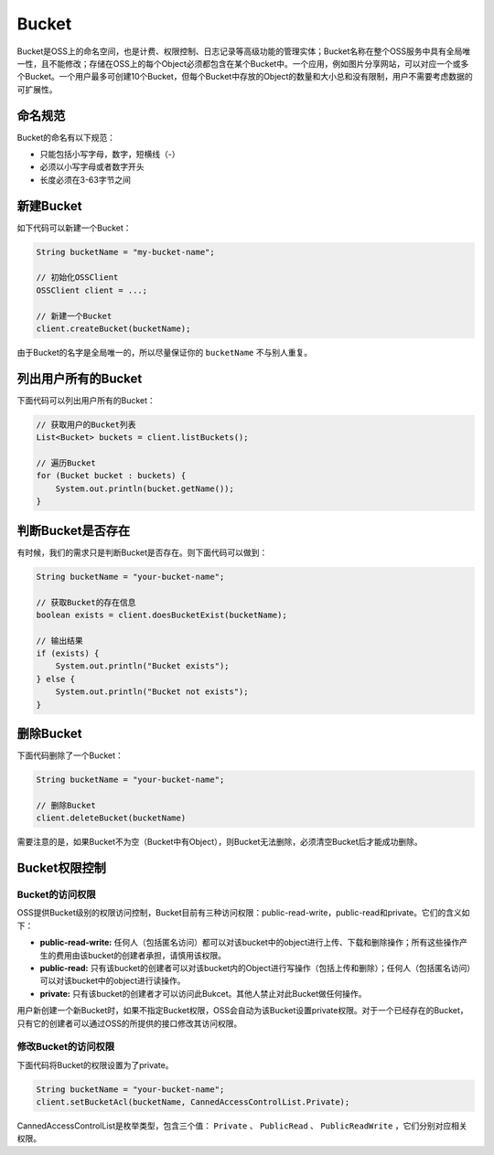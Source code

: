 **********
Bucket
**********

Bucket是OSS上的命名空间，也是计费、权限控制、日志记录等高级功能的管理实体；Bucket名称在整个OSS服务中具有全局唯一性，且不能修改；存储在OSS上的每个Object必须都包含在某个Bucket中。一个应用，例如图片分享网站，可以对应一个或多个Bucket。一个用户最多可创建10个Bucket，但每个Bucket中存放的Object的数量和大小总和没有限制，用户不需要考虑数据的可扩展性。

.. _bucket-name-rule:

命名规范
===============

Bucket的命名有以下规范：

* 只能包括小写字母，数字，短横线（-）
* 必须以小写字母或者数字开头
* 长度必须在3-63字节之间

新建Bucket
================

如下代码可以新建一个Bucket：

.. code-block:: java

    String bucketName = "my-bucket-name";

    // 初始化OSSClient
    OSSClient client = ...;

    // 新建一个Bucket
    client.createBucket(bucketName);

由于Bucket的名字是全局唯一的，所以尽量保证你的 ``bucketName`` 不与别人重复。

列出用户所有的Bucket
==========================

下面代码可以列出用户所有的Bucket：

.. code-block:: java

    // 获取用户的Bucket列表
    List<Bucket> buckets = client.listBuckets();
    
    // 遍历Bucket
    for (Bucket bucket : buckets) {
        System.out.println(bucket.getName());
    }

判断Bucket是否存在
========================

有时候，我们的需求只是判断Bucket是否存在。则下面代码可以做到：

.. code-block:: java

    String bucketName = "your-bucket-name";

    // 获取Bucket的存在信息
    boolean exists = client.doesBucketExist(bucketName);

    // 输出结果
    if (exists) {
        System.out.println("Bucket exists");
    } else {
        System.out.println("Bucket not exists");           
    }

删除Bucket
================

下面代码删除了一个Bucket：

.. code-block:: java

    String bucketName = "your-bucket-name";

    // 删除Bucket
    client.deleteBucket(bucketName)

需要注意的是，如果Bucket不为空（Bucket中有Object），则Bucket无法删除，必须清空Bucket后才能成功删除。


Bucket权限控制
=======================

Bucket的访问权限
------------------------

OSS提供Bucket级别的权限访问控制，Bucket目前有三种访问权限：public-read-write，public-read和private。它们的含义如下：


* **public-read-write:** 任何人（包括匿名访问）都可以对该bucket中的object进行上传、下载和删除操作；所有这些操作产生的费用由该bucket的创建者承担，请慎用该权限。

* **public-read:** 只有该bucket的创建者可以对该bucket内的Object进行写操作（包括上传和删除）；任何人（包括匿名访问）可以对该bucket中的object进行读操作。

* **private:** 只有该bucket的创建者才可以访问此Bukcet。其他人禁止对此Bucket做任何操作。

用户新创建一个新Bucket时，如果不指定Bucket权限，OSS会自动为该Bucket设置private权限。对于一个已经存在的Bucket，只有它的创建者可以通过OSS的所提供的接口修改其访问权限。

修改Bucket的访问权限
----------------------------

下面代码将Bucket的权限设置为了private。

.. code-block:: java

        String bucketName = "your-bucket-name";
        client.setBucketAcl(bucketName, CannedAccessControlList.Private);

CannedAccessControlList是枚举类型，包含三个值： ``Private`` 、 ``PublicRead`` 、 ``PublicReadWrite`` ，它们分别对应相关权限。


















